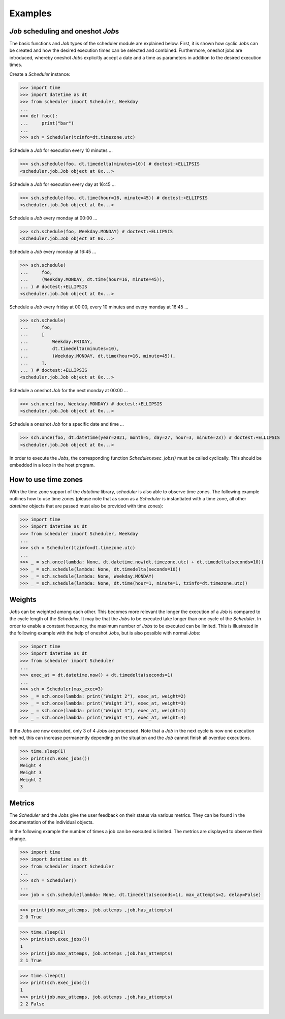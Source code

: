 Examples
--------

`Job` scheduling and oneshot `Job`\ s
^^^^^^^^^^^^^^^^^^^^^^^^^^^^^^^^^^^^^

The basic functions and `Job` types of the scheduler module are explained below.
First, it is shown how cyclic `Job`\ s can be created and how the desired execution
times can be selected and combined.
Furthermore, oneshot jobs are introduced, whereby oneshot `Job`\ s explicitly
accept a date and a time as parameters in addition to the desired execution times.

Create a `Scheduler` instance:

>>> import time
>>> import datetime as dt
>>> from scheduler import Scheduler, Weekday
...
>>> def foo():
...     print("bar")
...
>>> sch = Scheduler(tzinfo=dt.timezone.utc)

Schedule a `Job` for execution every 10 minutes ...

>>> sch.schedule(foo, dt.timedelta(minutes=10)) # doctest:+ELLIPSIS
<scheduler.job.Job object at 0x...>

Schedule a `Job` for execution every day at 16:45 ...

>>> sch.schedule(foo, dt.time(hour=16, minute=45)) # doctest:+ELLIPSIS
<scheduler.job.Job object at 0x...>

Schedule a `Job` every monday at 00:00 ...

>>> sch.schedule(foo, Weekday.MONDAY) # doctest:+ELLIPSIS
<scheduler.job.Job object at 0x...>

Schedule a `Job` every monday at 16:45 ...

>>> sch.schedule(
...     foo,
...     (Weekday.MONDAY, dt.time(hour=16, minute=45)),
... ) # doctest:+ELLIPSIS
<scheduler.job.Job object at 0x...>

Schedule a `Job` every friday at 00:00, every 10 minutes and every monday at 16:45 ...

>>> sch.schedule(
...     foo,
...     [
...         Weekday.FRIDAY,
...         dt.timedelta(minutes=10),
...         (Weekday.MONDAY, dt.time(hour=16, minute=45)),
...     ],
... ) # doctest:+ELLIPSIS
<scheduler.job.Job object at 0x...>

Schedule a oneshot `Job` for the next monday at 00:00 ...

>>> sch.once(foo, Weekday.MONDAY) # doctest:+ELLIPSIS
<scheduler.job.Job object at 0x...>

Schedule a oneshot `Job` for a specific date and time ...

>>> sch.once(foo, dt.datetime(year=2021, month=5, day=27, hour=3, minute=23)) # doctest:+ELLIPSIS
<scheduler.job.Job object at 0x...>

In order to execute the `Job`\ s, the corresponding function
`Scheduler.exec_jobs()` must be called cyclically.
This should be embedded in a loop in the host program.

How to use time zones
^^^^^^^^^^^^^^^^^^^^^

With the time zone support of the `datetime` library,
`scheduler` is also able to observe time zones. The following
example outlines how to use time zones (please note that as
soon as a `Scheduler` is instantiated with a time zone, all other
`datetime` objects that are passed must also be provided with time zones):

>>> import time
>>> import datetime as dt
>>> from scheduler import Scheduler, Weekday
...
>>> sch = Scheduler(tzinfo=dt.timezone.utc)
...
>>> _ = sch.once(lambda: None, dt.datetime.now(dt.timezone.utc) + dt.timedelta(seconds=10))
>>> _ = sch.schedule(lambda: None, dt.timedelta(seconds=10))
>>> _ = sch.schedule(lambda: None, Weekday.MONDAY)
>>> _ = sch.schedule(lambda: None, dt.time(hour=1, minute=1, tzinfo=dt.timezone.utc))

Weights
^^^^^^^

`Job`\ s can be weighted among each other.
This becomes more relevant the longer the execution of a
`Job` is compared to the cycle length of the `Scheduler`.
It may be that the `Job`\ s to be executed take longer than one
cycle of the `Scheduler`. In order to enable a constant frequency,
the maximum number of `Job`\ s to be executed can be limited.
This is illustrated in the following example with the help of
oneshot `Job`\ s, but is also possible with normal `Job`\ s:

>>> import time
>>> import datetime as dt
>>> from scheduler import Scheduler
...
>>> exec_at = dt.datetime.now() + dt.timedelta(seconds=1)
...
>>> sch = Scheduler(max_exec=3)
>>> _ = sch.once(lambda: print("Weight 2"), exec_at, weight=2)
>>> _ = sch.once(lambda: print("Weight 3"), exec_at, weight=3)
>>> _ = sch.once(lambda: print("Weight 1"), exec_at, weight=1)
>>> _ = sch.once(lambda: print("Weight 4"), exec_at, weight=4)

If the `Job`\ s are now executed, only 3 of 4 `Job`\ s are processed.
Note that a `Job` in the next cycle is now one execution behind,
this can increase permanently depending on the situation and
the `Job` cannot finish all overdue executions.

>>> time.sleep(1)
>>> print(sch.exec_jobs())
Weight 4
Weight 3
Weight 2
3

Metrics
^^^^^^^

The `Scheduler` and the `Job`\ s give the user feedback on
their status via various metrics. They can be found in the
documentation of the individual objects.

In the following example the number of times a job can be
executed is limited. The metrics are displayed to observe
their change.

>>> import time
>>> import datetime as dt
>>> from scheduler import Scheduler
...
>>> sch = Scheduler()
...
>>> job = sch.schedule(lambda: None, dt.timedelta(seconds=1), max_attempts=2, delay=False)

>>> print(job.max_attemps, job.attemps ,job.has_attempts)
2 0 True

>>> time.sleep(1)
>>> print(sch.exec_jobs())
1
>>> print(job.max_attemps, job.attemps ,job.has_attempts)
2 1 True

>>> time.sleep(1)
>>> print(sch.exec_jobs())
1
>>> print(job.max_attemps, job.attemps ,job.has_attempts)
2 2 False